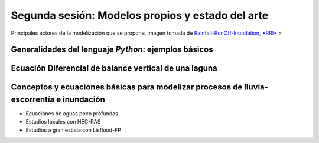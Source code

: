 Segunda sesión: Modelos propios y estado del arte
=================================================

.. image:: ./Pics/RRI_InOut.gif
  :width: 360
  :alt: RRI_InOut
  :align: center 

Principales actores de la modelización que se propone, imagen tomada de `Rainfall-RunOff-Inundation, *RRI* <https://www.pwri.go.jp/icharm/research/rri/index.html>`_
>

Generalidades del lenguaje *Python*: ejemplos básicos
-----------------------------------------------------


Ecuación Diferencial de balance vertical de una laguna
-------------------------------------------------------

Conceptos y ecuaciones básicas para modelizar procesos de lluvia-escorrentía e inundación
-----------------------------------------------------------------------------------------

* Ecuaciones de aguas poco profundas

* Estudios locales con HEC-RAS

* Estudios a gran escala con Lisflood-FP




